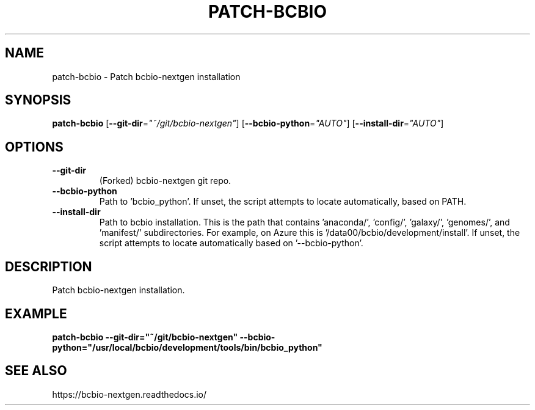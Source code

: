 .TH PATCH-BCBIO 1 2019-12-02 Bash
.SH NAME
patch-bcbio \-
Patch bcbio-nextgen installation
.SH SYNOPSIS
.B patch-bcbio
[\fB\-\-git-dir\fP=\fI"~/git/bcbio-nextgen"\fP]
[\fB\-\-bcbio-python\fP=\fI"AUTO"\fP]
[\fB\-\-install-dir\fP=\fI"AUTO"\fP]
.SH OPTIONS
.TP
.B \-\-git-dir
(Forked) bcbio-nextgen git repo.
.TP
.B \-\-bcbio-python
Path to 'bcbio_python'.
If unset, the script attempts to locate automatically, based on PATH.
.TP
.B \-\-install-dir
Path to bcbio installation.
This is the path that contains 'anaconda/', 'config/', 'galaxy/', 'genomes/',
and 'manifest/' subdirectories.
For example, on Azure this is '/data00/bcbio/development/install'.
If unset, the script attempts to locate automatically based on '--bcbio-python'.
.SH DESCRIPTION
Patch bcbio-nextgen installation.
.SH EXAMPLE
.nf
.B patch-bcbio \-\-git-dir="~/git/bcbio-nextgen" \-\-bcbio-python="/usr/local/bcbio/development/tools/bin/bcbio_python"
.fi
.SH SEE ALSO
https://bcbio-nextgen.readthedocs.io/

